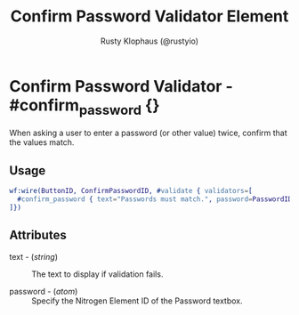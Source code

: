 # vim: sw=3 ts=3 ft=org

#+TITLE: Confirm Password Validator Element
#+STYLE: <LINK href='../stylesheet.css' rel='stylesheet' type='text/css' />
#+AUTHOR: Rusty Klophaus (@rustyio)
#+OPTIONS:   H:2 num:1 toc:1 \n:nil @:t ::t |:t ^:t -:t f:t *:t <:t
#+EMAIL: 
#+TEXT: [[file:../index.org][Getting Started]] | [[file:../api.org][API]] | [[file:../elements.org][Elements]] | [[file:../actions.org][Actions]] | [[file:../validators.org][*Validators*]] | [[file:../handlers.org][Handlers]] | [[file:../config.org][Configuration Options]] | [[file:../about.org][About]]

* Confirm Password Validator - #confirm_password {}

  When asking a user to enter a password (or other value) twice, confirm that the values match.

** Usage

#+BEGIN_SRC erlang
   wf:wire(ButtonID, ConfirmPasswordID, #validate { validators=[
     #confirm_password { text="Passwords must match.", password=PasswordID }
   ]})
#+END_SRC

** Attributes

   + text - (/string/) :: The text to display if validation fails.

   + password - (/atom/) :: Specify the Nitrogen Element ID of the Password textbox.

